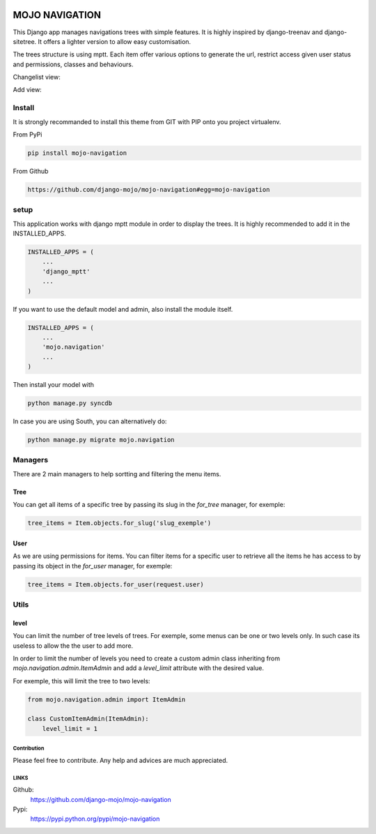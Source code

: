 .. image:: https://badge.fury.io/py/mojo-navigation.svg
  :target: http://badge.fury.io/py/mojo-navigation
  :alt: PyPI version
  :height: 18px

.. image::  https://travis-ci.org/django-mojo/mojo-navigation.svg?branch=master
  :target: https://travis-ci.org/django-mojo/mojo-navigation
  :alt: build-status
  :height: 18px

.. image:: https://coveralls.io/repos/django-mojo/mojo-navigation/badge.svg?branch=master&service=github'
  :target: https://coveralls.io/r/django-mojo/mojo-navigation
  :alt: coverage
  :height: 18px


###############
MOJO NAVIGATION
###############

This Django app manages navigations trees with simple features. It is highly inspired by django-treenav and django-sitetree. It offers a lighter version to allow easy customisation.

The trees structure is using mptt. Each item offer various options to generate the url, restrict access given user status and permissions, classes and behaviours.


Changelist view:

.. image:: https://box.everhelper.me/attachment/342272/1VqyhRX5tQTX7AFhZZpY6HdPzrPh3QmW/341506-7MaquApmPbU02vSZ/screen.png
   :height: 400px
   :width: 800 px

Add view:

.. image:: https://box.everhelper.me/attachment/342274/1VqyhRX5tQTX7AFhZZpY6HdPzrPh3QmW/341506-JJ7ps4S6TNfi1DI6/screen.png
   :height: 400px
   :width: 800 px

Install
=======

It is strongly recommanded to install this theme from GIT with PIP onto you project virtualenv.

From PyPi

.. code-block::  shell-session

    pip install mojo-navigation

From Github

.. code-block::  shell-session

    https://github.com/django-mojo/mojo-navigation#egg=mojo-navigation

setup
=====

This application works with django mptt module in order to display the trees. It is highly recommended to add it in the INSTALLED_APPS.

.. code-block::  python

    INSTALLED_APPS = (
        ...
        'django_mptt'
        ...
    )

If you want to use the default model and admin, also install the module itself.

.. code-block::  python

    INSTALLED_APPS = (
        ...
        'mojo.navigation'
        ...
    )

Then install your model with

.. code-block::  shell

    python manage.py syncdb

In case you are using South, you can alternatively do:

.. code-block::  shell

    python manage.py migrate mojo.navigation

Managers
========

There are 2 main managers to help sortting and filtering the menu items.

Tree
----

You can get all items of a specific tree by passing its slug in the *for_tree* manager, for exemple:

.. code-block::  python

    tree_items = Item.objects.for_slug('slug_exemple')

User
----

As we are using permissions for items. You can filter items for a specific user to retrieve all the items he has access to by passing its object in the *for_user* manager, for exemple:

.. code-block::  python

    tree_items = Item.objects.for_user(request.user)


Utils
=====


level
-----

You can limit the number of tree levels of trees. For exemple, some menus can be one or two levels only. In such case its useless to allow the the user to add more. 

In order to limit the number of levels you need to create a custom admin class inheriting from *mojo.navigation.admin.ItemAdmin* and add a *level_limit* attribute with the desired value. 

For exemple, this will limit the tree to two levels:

.. code-block::  python

    from mojo.navigation.admin import ItemAdmin

    class CustomItemAdmin(ItemAdmin):
        level_limit = 1



************
Contribution
************


Please feel free to contribute. Any help and advices are much appreciated.


*****
LINKS
*****

Github:
    https://github.com/django-mojo/mojo-navigation

Pypi:
    https://pypi.python.org/pypi/mojo-navigation
